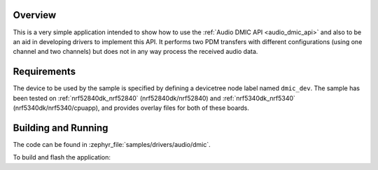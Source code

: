.. zephyr:code-sample:: dmic
   :name: Digital Microphone (DMIC)
   :relevant-api: audio_dmic_interface

   Perform PDM transfers using different configurations.

Overview
********

This is a very simple application intended to show how to use the :ref:`Audio DMIC
API <audio_dmic_api>` and also to be an aid in developing drivers to implement this API.
It performs two PDM transfers with different configurations (using one channel
and two channels) but does not in any way process the received audio data.

Requirements
************

The device to be used by the sample is specified by defining a devicetree node
label named ``dmic_dev``.
The sample has been tested on :ref:`nrf52840dk_nrf52840` (nrf52840dk/nrf52840)
and :ref:`nrf5340dk_nrf5340` (nrf5340dk/nrf5340/cpuapp), and provides overlay
files for both of these boards.

Building and Running
********************

The code can be found in :zephyr_file:`samples/drivers/audio/dmic`.

To build and flash the application:

.. zephyr-app-commands::
   :zephyr-app: samples/drivers/audio/dmic
   :board: nrf52840dk/nrf52840
   :goals: build flash
   :compact:
